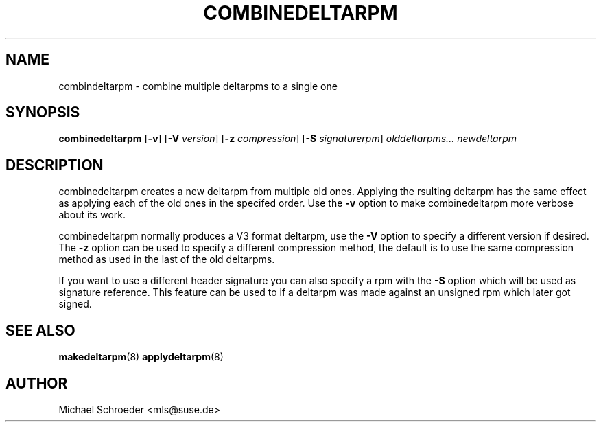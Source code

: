 .\" man page for combinedeltarpm
.\" Copyright (c) 2005 Michael Schroeder <mls@suse.de>
.\" See LICENSE.BSD for license
.TH COMBINEDELTARPM 8 "May 2005"
.SH NAME
combindeltarpm \- combine multiple deltarpms to a single one

.SH SYNOPSIS
.B combinedeltarpm
.RB [ -v ]
.RB [ -V
.IR version ]
.RB [ -z
.IR compression ]
.RB [ -S
.IR signaturerpm ]
.I olddeltarpms...
.I newdeltarpm

.SH DESCRIPTION
combinedeltarpm creates a new deltarpm from multiple old ones.
Applying the rsulting deltarpm has the same effect as applying
each of the old ones in the specifed order. Use the
.B -v
option to make combinedeltarpm more verbose about its work.
.PP
combinedeltarpm normally produces a V3 format deltarpm, use the
.B -V
option to specify a different version if desired. The
.B -z
option can be used to specify a different compression method, the
default is to use the same compression method as used in the
last of the old deltarpms.
.PP
If you want to use a different header
signature you can also specify a rpm with the
.B -S
option which will be used as signature reference. This feature can
be used to if a deltarpm was made against an unsigned rpm which
later got signed.

.SH SEE ALSO
.BR makedeltarpm (8)
.BR applydeltarpm (8)

.SH AUTHOR
Michael Schroeder <mls@suse.de>

